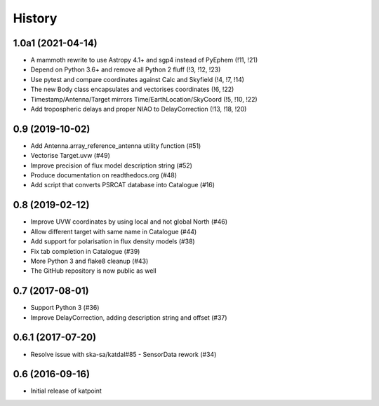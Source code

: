 History
=======

1.0a1 (2021-04-14)
------------------
* A mammoth rewrite to use Astropy 4.1+ and sgp4 instead of PyEphem (!11, !21)
* Depend on Python 3.6+ and remove all Python 2 fluff (!3, !12, !23)
* Use pytest and compare coordinates against Calc and Skyfield (!4, !7, !14)
* The new Body class encapsulates and vectorises coordinates (!6, !22)
* Timestamp/Antenna/Target mirrors Time/EarthLocation/SkyCoord (!5, !10, !22)
* Add tropospheric delays and proper NIAO to DelayCorrection (!13, !18, !20)

0.9 (2019-10-02)
----------------
* Add Antenna.array_reference_antenna utility function (#51)
* Vectorise Target.uvw (#49)
* Improve precision of flux model description string (#52)
* Produce documentation on readthedocs.org (#48)
* Add script that converts PSRCAT database into Catalogue (#16)

0.8 (2019-02-12)
----------------
* Improve UVW coordinates by using local and not global North (#46)
* Allow different target with same name in Catalogue (#44)
* Add support for polarisation in flux density models (#38)
* Fix tab completion in Catalogue (#39)
* More Python 3 and flake8 cleanup (#43)
* The GitHub repository is now public as well

0.7 (2017-08-01)
----------------
* Support Python 3 (#36)
* Improve DelayCorrection, adding description string and offset (#37)

0.6.1 (2017-07-20)
------------------
* Resolve issue with ska-sa/katdal#85 - SensorData rework (#34)

0.6 (2016-09-16)
----------------
* Initial release of katpoint

